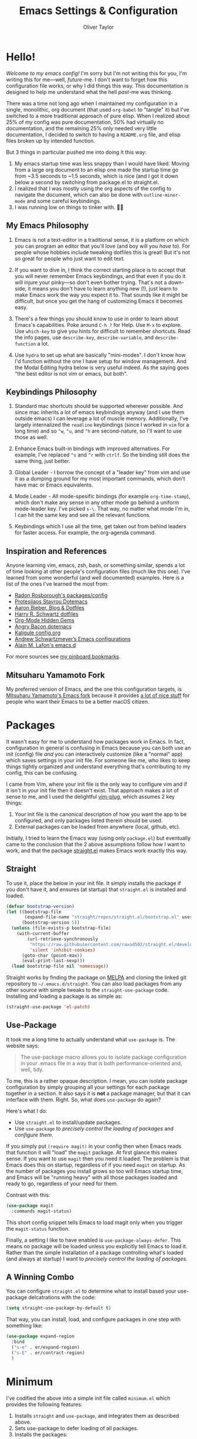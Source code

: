 #+TITLE: Emacs Settings & Configuration
#+AUTHOR: Oliver Taylor

* Hello!

/Welcome to my emacs config!/ I'm sorry but I'm not writing this for you, I'm
writing this for me---well, /future/-me. I don't want to forget how this
configuration file works, or why I did things this way. This documentation is
designed to help me understand what the hell /past/-me was thinking.

There was a time not long ago when I maintained my configuration in a single,
monolithic, org document (that used =org-babel= to "tangle" it) but I've
switched to a more traditional approach of pure elisp. When I realized about
25% of my config was pure documentation, 50% had virtually no documentation,
and the remaining 25% only needed very little documentation, I decided to
switch to having a =README.org= file, and elisp files broken up by intended
function.

But 3 things in particular pushed me into doing it this way:

1. My emacs startup time was less snappy than I would have liked. Moving from
   a large org document to an elisp one made the startup time go from ~3.5
   seconds to ~1.5 seconds, which is nice (and I got it down below a second by
   switching from package.el to straight.el.
2. I realized that I was mostly using the org aspects of the config to navigate
   the document, which can also be done with =outline-minor-mode= and some careful
   keybindings.
3. I was running low on things to tinker with. 🤷‍♂️

** My Emacs Philosophy

1. Emacs is not a text-editor in a traditional sense, it is a platform on which
   /you/ can program an editor that you'll love (and boy will you /have/ to). For
   people whose hobbies include tweaking dotfiles this is great! But it's not so
   great for people who just want to edit text.

2. If you want to dive in, I think the correct starting place is to accept that
   you will never remember Emacs keybindings, and that even if you do it will
   injure your pinky---so don't even bother trying. That's not a down-side, it
   means you don't have to learn anything new (!), just learn to make Emacs work
   the way you expect it to. That sounds like it might be difficult, but once
   you get the hang of customizing Emacs it becomes easy.

3. There's a few things you should know to use in order to learn about Emacs's
   capabilities. Poke around =C-h ?= for Help. Use =M-x= to explore. Use =which-key=
   to give you hints for difficult to remember shortcuts. Read the info pages,
   use =describe-key=, =describe-variable=, and =describe-function= a lot.

4. Use =hydra= to set up what are basically "mini-modes". I don't know how I'd
   function without the one I have setup for window management. And the Modal
   Editing hydra below is very useful indeed. As the saying goes "the best
   editor is not vim or emacs, but both".

** Keybindings Philosophy

1. Standard mac shortcuts should be supported wherever possible. And since mac
   inherits a lot of emacs keybindings anyway (and I use them outside emacs) I
   can leverage a lot of muscle memory. Additionally, I've largely internalized
   the =readline= keybindings (since I worked in =vim= for a long time) and so =^w=,
   =^u=, and =^h= are second-nature, so I'll want to use those as well.

2. Enhance Emacs built-in bindings with improved alternatives. For example, I've
   replaced =^s= and =^r= with =ctrlf=. So the binding still does the same thing, just
   better.

3. Global Leader - I borrow the concept of a "leader key" from vim and use it as
   a dumping ground for my most important commands, which don't have mac or
   Emacs equivalents.

4. Mode Leader - All mode-spesific bindings (for example =org-time-stamp=),
   which don't make any sense in any other mode go behind a uniform
   mode-leader key. I've picked =s-\=. That way, no matter what mode I'm in,
   I can hit the same key and see all the relevant functions.

5. Keybindings which I use all the time, get taken out from behind leaders for
   faster access. For example, the org-agenda command.

** Inspiration and References

Anyone learning vim, emacs, zsh, bash, or something similar, spends a lot of
time looking at other people's configuration files (much like this one). I've
learned from some wonderful (and well documented) examples. Here is a list of
the ones I've learned the most from:

- [[https://github.com/raxod502][Radon Rosborough's packages/config]]
- [[https://protesilaos.com/dotemacs/][Protesilaos Stavrou Dotemacs]]
- [[https://blog.aaronbieber.com][Aaron Bieber, Blog & Dotfiles]]
- [[https://github.com/hrs/dotfiles/blob/main/emacs/dot-emacs.d/configuration.org][Harry R. Schwartz dotfiles]]
- [[https://yiufung.net/post/org-mode-hidden-gems-pt1/][Org-Mode Hidden Gems]]
- [[https://github.com/angrybacon/dotemacs/blob/master/dotemacs.org][Angry Bacon dotemacs]]
- [[https://gitlab.com/Kaligule/emacs-config/-/blob/master/config.org][Kaligule config.org]]
- [[https://github.com/andschwa/.emacs.d][Andrew Schwartzmeyer’s Emacs configurations]]
- [[https://github.com/munen/emacs.d/][Alain M. Lafon's emacs.d]]

For more sources see [[https://pinboard.in/u:Oliver/t:emacs][my pinboard bookmarks]].

** Mitsuharu Yamamoto Fork

My preferred version of Emacs, and the one this configuration targets, is
[[https://bitbucket.org/mituharu/emacs-mac/raw/892fa7b2501a403b4f0aea8152df9d60d63f391a/README-mac][Mitsuharu Yamamoto's Emacs fork]] because it provides [[https://bitbucket.org/mituharu/emacs-mac/src/f3402395995bf70e50d6e65f841e44d5f9b4603c/README-mac?at=master&fileviewer=file-view-default][a lot of nice stuff]] for
people who want their Emacs to be a better macOS citizen.

* Packages

It wasn't easy for me to understand how packages work in Emacs. In fact,
configuration in general is confusing in Emacs because you can both use an
init (config) file /and/ you can interactively customize (like a "normal" app)
which saves settings in your init file. For someone like me, who likes to keep
things tightly organized and understand everything that's contributing to my
config, this can be confusing.

I came from Vim, where your init file is the only way to configure vim and if
it isn't in your init file then it doesn't exist. That approach makes a lot of
sense to me, and I used the delightful [[https://github.com/junegunn/vim-plug][vim-plug]], which assumes 2 key things:

1. Your init file is the canonical description of how you want the app to be
   configured, and only packages listed therein should be used.
2. External packages can be loaded from anywhere (local, github, etc).

Initially, I tried to learn the Emacs way (using only =package.el=) but
eventually came to the conclusion that the 2 above assumptions follow how I
want to work, and that the package [[https://github.com/raxod502/straight.el][straight.el]] makes Emacs work exactly this way.

** Straight

To use it, place the below in your init file. It simply installs the package
if you don't have it, and ensures (at startup) that =straight.el= is installed
and loaded.

#+begin_src emacs-lisp
(defvar bootstrap-version)
(let ((bootstrap-file
       (expand-file-name "straight/repos/straight.el/bootstrap.el" user-emacs-directory))
      (bootstrap-version 5))
  (unless (file-exists-p bootstrap-file)
    (with-current-buffer
        (url-retrieve-synchronously
         "https://raw.githubusercontent.com/raxod502/straight.el/develop/install.el"
         'silent 'inhibit-cookies)
      (goto-char (point-max))
      (eval-print-last-sexp)))
  (load bootstrap-file nil 'nomessage))
#+end_src

Straight works by finding the package on [[https://melpa.org][MELPA]] and cloning the linked git
repository to =~/.emacs.d/straight=. You can also load packages from any other
source with simple tweaks to the =straight-use-package= code. Installing and
loading a package is as simple as:

#+begin_src emacs-lisp
(straight-use-package 'el-patch)
#+end_src

** Use-Package

It took me a long time to actually understand what =use-package= is. The
website says:

#+begin_quote
The use-package macro allows you to isolate package configuration in your .emacs
file in a way that is both performance-oriented and, well, tidy.
#+end_quote

To me, this is a rather opaque description. I mean, you can isolate package
configuration by simply grouping all your settings for each package together
in a section. It also says it is *not* a package manager, but that it can
interface with them. Right. So, what does =use-package= do again?

Here's what I do:

- Use =straight.el= to install/update packages.
- Use =use-package= to /precisely control the loading of packages/ and /configure
  them/.

If you simply put =(require magit)= in your config then when Emacs reads that
function it will "load" the =magit= package. At first glance this makes sense. If
you want to use =magit= then you need it loaded. The problem is that Emacs does
this on startup, regardless of if you need =magit= on startup. As the number of
packages you install grows so too will Emacs startup time, and Emacs will be
"running heavy" with all those packages loaded and ready to go, regardless of
your need for them.

Contrast with this:

#+begin_src emacs-lisp
(use-package magit
  :commands magit-status)
#+end_src

This short config snippet tells Emacs to load magit only when you trigger the
=magit-status= function.

Finally, a setting I like to have enabled is =use-package-always-defer=. This
means no package will be loaded unless you explicitly tell Emacs to load it.
Rather than the simple installation of a package controlling what's loaded
(and always at startup) I want to /precisely control the loading of packages/.

** A Winning Combo

You can configure =straight.el= to determine what to install based your
use-package delcatrations with the code:

#+begin_src emacs-lisp
(setq straight-use-package-by-default t)
#+end_src

That way, you can install, load, and configure packages in one step with
something like:

#+begin_src emacs-lisp
(use-package expand-region
  :bind
  ("s-e" . er/expand-region)
  ("s-E" . er/contract-region)
  )
#+end_src

* Minimum

I've codified the above into a simple init file called =minimum.el= which provides the following features:

1. Installs =straight= and =use-package=, and integrates them as described above.
2. Sets use-package to defer loading of all packages.
3. Installs the packages:
     1. =which-key=, =bind-key=, =whole-line-or-region=
     2. =selectrum=, =selectrum-precient=, =marginalia=
4. Creates a basic set of Mac-like keybindings.
5. Provides some convenience bindings for my most used Emacs features.

For details read the comments in the file.
